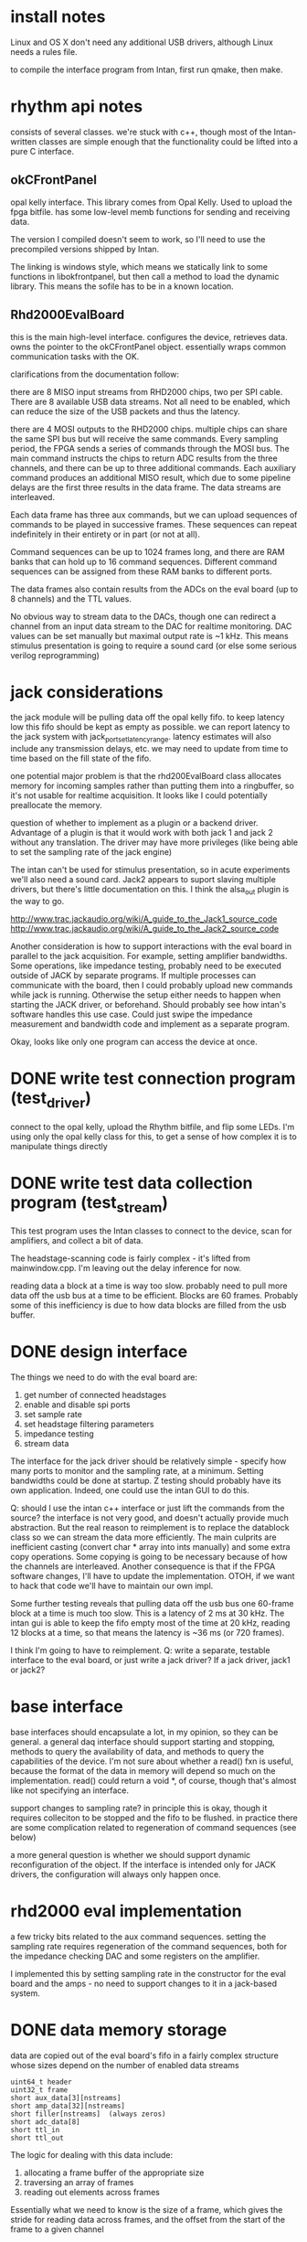 

* install notes

Linux and OS X don't need any additional USB drivers, although Linux needs a
rules file.

to compile the interface program from Intan, first run qmake, then make.

* rhythm api notes

consists of several classes. we're stuck with c++, though most of the
Intan-written classes are simple enough that the functionality could be lifted
into a pure C interface.

** okCFrontPanel

opal kelly interface. This library comes from Opal Kelly. Used to upload the
fpga bitfile. has some low-level memb functions for sending and receiving data.

The version I compiled doesn't seem to work, so I'll need to use the precompiled
versions shipped by Intan.

The linking is windows style, which means we statically link to some functions
in libokfrontpanel, but then call a method to load the dynamic library. This
means the sofile has to be in a known location.

** Rhd2000EvalBoard

this is the main high-level interface. configures the device, retrieves data.
owns the pointer to the okCFrontPanel object. essentially wraps common
communication tasks with the OK.

clarifications from the documentation follow:

there are 8 MISO input streams from RHD2000 chips, two per SPI cable. There are
8 available USB data streams.  Not all need to be enabled, which can reduce the
size of the USB packets and thus the latency.

there are 4 MOSI outputs to the RHD2000 chips. multiple chips can share the same
SPI bus but will receive the same commands.  Every sampling period, the FPGA
sends a series of commands through the MOSI bus.  The main command instructs the
chips to return ADC results from the three channels, and there can be up to
three additional commands.  Each auxiliary command produces an additional MISO
result, which due to some pipeline delays are the first three results in the
data frame.  The data streams are interleaved.

Each data frame has three aux commands, but we can upload sequences of commands
to be played in successive frames.  These sequences can repeat indefinitely in
their entirety or in part (or not at all).

Command sequences can be up to 1024 frames long, and there are RAM banks that
can hold up to 16 command sequences.  Different command sequences can be
assigned from these RAM banks to different ports.

The data frames also contain results from the ADCs on the eval board (up to 8
channels) and the TTL values.

No obvious way to stream data to the DACs, though one can redirect a channel
from an input data stream to the DAC for realtime monitoring. DAC values can be
set manually but maximal output rate is ~1 kHz. This means stimulus presentation
is going to require a sound card (or else some serious verilog reprogramming)

* jack considerations

the jack module will be pulling data off the opal kelly fifo.  to keep latency
low this fifo should be kept as empty as possible. we can report latency to the
jack system with jack_port_set_latency_range. latency estimates will also
include any transmission delays, etc.  we may need to update from time to time
based on the fill state of the fifo.

one potential major problem is that the rhd200EvalBoard class allocates memory
for incoming samples rather than putting them into a ringbuffer, so it's not
usable for realtime acquisition. It looks like I could potentially preallocate
the memory.

question of whether to implement as a plugin or a backend driver. Advantage of a
plugin is that it would work with both jack 1 and jack 2 without any
translation.  The driver may have more privileges (like being able to set the
sampling rate of the jack engine)

The intan can't be used for stimulus presentation, so in acute experiments we'll
also need a sound card. Jack2 appears to suport slaving multiple drivers, but
there's little documentation on this.  I think the alsa_out plugin is the way to
go.

http://www.trac.jackaudio.org/wiki/A_guide_to_the_Jack1_source_code
http://www.trac.jackaudio.org/wiki/A_guide_to_the_Jack2_source_code

Another consideration is how to support interactions with the eval board in
parallel to the jack acquisition. For example, setting amplifier bandwidths.
Some operations, like impedance testing, probably need to be executed outside of
JACK by separate programs. If multiple processes can communicate with the board,
then I could probably upload new commands while jack is running. Otherwise the
setup either needs to happen when starting the JACK driver, or beforehand.
Should probably see how intan's software handles this use case. Could just swipe
the impedance measurement and bandwidth code and implement as a separate
program.

Okay, looks like only one program can access the device at once.

* DONE write test connection program (test_driver)

connect to the opal kelly, upload the Rhythm bitfile, and flip some LEDs. I'm
using only the opal kelly class for this, to get a sense of how complex it is to
manipulate things directly

* DONE write test data collection program (test_stream)

This test program uses the Intan classes to connect to the device, scan for
amplifiers, and collect a bit of data.

The headstage-scanning code is fairly complex - it's lifted from mainwindow.cpp.
I'm leaving out the delay inference for now.

reading data a block at a time is way too slow.  probably need to pull more data
off the usb bus at a time to be efficient. Blocks are 60 frames.  Probably some
of this inefficiency is due to how data blocks are filled from the usb buffer.

* DONE design interface

The things we need to do with the eval board are:

1. get number of connected headstages
2. enable and disable spi ports
3. set sample rate
4. set headstage filtering parameters
5. impedance testing
6. stream data

The interface for the jack driver should be relatively simple - specify how many
ports to monitor and the sampling rate, at a minimum. Setting bandwidths could
be done at startup. Z testing should probably have its own application.  Indeed,
one could use the intan GUI to do this.

Q: should I use the intan c++ interface or just lift the commands from the
source? the interface is not very good, and doesn't actually provide much
abstraction. But the real reason to reimplement is to replace the datablock
class so we can stream the data more efficiently. The main culprits are
inefficient casting (convert char * array into ints manually) and some extra
copy operations.  Some copying is going to be necessary because of how the
channels are interleaved.  Another consequence is that if the FPGA software
changes, I'll have to update the implementation.  OTOH, if we want to hack that
code we'll have to maintain our own impl.

Some further testing reveals that pulling data off the usb bus one 60-frame
block at a time is much too slow.  This is a latency of 2 ms at 30 kHz.  The intan gui
is able to keep the fifo empty most of the time at 20 kHz, reading 12 blocks at
a time, so that means the latency is ~36 ms (or 720 frames).

I think I'm going to have to reimplement. Q: write a separate, testable
interface to the eval board, or just write a jack driver?  If a jack driver,
jack1 or jack2?


* base interface

base interfaces should encapsulate a lot, in my opinion, so they can be general.
a general daq interface should support starting and stopping, methods to query
the availability of data, and methods to query the capabilities of the device.
I'm not sure about whether a read() fxn is useful, because the format of the
data in memory will depend so much on the implementation.  read() could return a
void *, of course, though that's almost like not specifying an interface.

support changes to sampling rate? in principle this is okay, though it requires
colleciton to be stopped and the fifo to be flushed.  in practice there are some
complication related to regeneration of command sequences (see below)

a more general question is whether we should support dynamic reconfiguration of
the object.  If the interface is intended only for JACK drivers, the
configuration will always only happen once.

* rhd2000 eval implementation

a few tricky bits related to the aux command sequences.  setting the sampling
rate requires regeneration of the command sequences, both for the impedance
checking DAC and some registers on the amplifier.

I implemented this by setting sampling rate in the constructor for the eval
board and the amps - no need to support changes to it in a jack-based system.

* DONE data memory storage

data are copied out of the eval board's fifo in a fairly complex structure whose
sizes depend on the number of enabled data streams

: uint64_t header
: uint32_t frame
: short aux_data[3][nstreams]
: short amp_data[32][nstreams]
: short filler[nstreams]  (always zeros)
: short adc_data[8]
: short ttl_in
: short ttl_out

The logic for dealing with this data include:

1) allocating a frame buffer of the appropriate size
2) traversing an array of frames
3) reading out elements across frames

Essentially what we need to know is the size of a frame, which gives the stride
for reading data across frames, and the offset from the start of the frame to a
given channel

There's a discrepancy between my interpretation of the spec and the code in
rhd2000datablock.cpp: specificially, the auxiliary data comes first in the MISO
results.

another bit of weirdness - the aux data is shifted by a frame. is the first
frame corrupted?

p 9 in the manual states that "every MISO result received through the Rhythm
FPGA corresponds to the MOSI command sent three steps earlier" - so this
explains why the auxiliary data comes first, and also why the aux data is
delayed by a frame.

JACK will need the data as floating points, and the data will have to be read
out using strides. for the headstage data:

out[chan][t] : (buffer + 16 + (chan+3) * nstreams + stream + t * frame_size)

then for the eval board's adcs:

out[chan][t] = (buffer + 16 + 36 * nstreams + chan + t * frame_size)

there may be an especially efficient way to do the strides, though the
conversion to floating point prevents any kind of memcpy.

an additional complication is that we don't want to copy out data from amps that
are disabled.  one option would be to generate a lookup table that maps channels
to offset, which would be pretty fast to iterate through, and could be
regenerated whenever the user changes stream or amplifier activation state.

* TODO fix little-endian assumptions

The returned data is little-endian, which works fine reading things directly
into variables, but there should be some preprocessor macros for when the arch
is big-endian.

* DONE test different sampling rates

* DONE infer cable length

user can still set cable length manually

* DONE allow user to disable streams with active amps

* DONE allow user to set per-amplifier filter and amp power values

* DONE JACK driver parameters

user needs to set

1. sampling rate
2. period size
3. device serial (optional)
4. port configuration (A-D)
   1. enabled
   2. channels to use
   3. filter bandwidth
   4. dsp cutoff
   5. cable length
5. aux adc configuration
   1. channels to use

unfortunately JACK is fairly restrictive in how parameters are parsed; each
parameter has to be assigned a character, so I can't do a complex setup like
-A,c 0xffff to set the channel mask for port A.  Probably the best option is to
require a complete specification that's parsed, like -A 0 to disable, -A
0xffff,100,3000,1,3.0 to enable the first sixteen channels, set the bandwidth to
100-3000, dsp cutoff to 1, and cable length to 3.0.  It's a bit hacky but I
don't see any other options at the moment.

add to docs how to list usb devices

os x : system_profiler SPUSBDataType
linux: lsusb

* DONE JACK driver skeleton

writing this jack driver is a bit of a pain. The server code is exported as a shared
library, but the headers are not, so one either has to link into the jack
source or else build the driver in the jack source tree.

I'd sort of prefer to write the driver for jack 2, because the rhd code is in
C++, and the jack server headers have c++ syntax errors.  However, I can't get
jack 2 to compile for OS X, either with waf or with xcode.

we're unlikely to be using the software on macs, but maximum portability is good.

* DONE optimize xrun detection and handling

it's a little confusing how run_cycle is supposed to work. It clearly needs to
wait until there's enough data in the fifo to fill the port buffers. In my first
attempt, I just estimate the amount of time needed for sleep, then call read().
It takes about 3.8 ms to pull 1024 frames of data (106496 bytes) off the usb
bus. Scales with period size, but not linearly. At the USB 2.0 max rate of 39
MB/s, this much data should take 2.7 ms, so we're doing pretty well. The main
problem with doing it this way is that we use up precious RT thread time waiting
for the data to come over the bus. If this is a problem, switch to a threaded
model.

Two types of xruns can occur.  If the process cycle doesn't get back to
run_cycle in time, the fifo will start to accumulate frames (i.e. overrun). In
principle, JACK should detect when this is occurring by the fact that the time
between calls to run_cycle() are longer than a period.  The FIFO will start to
accumulate frames, but these will be consumed in subsequent cycle(s).

Underruns occur if the fifo fails to fill in time for the next process cycle.
This is calculated by comparing the time when the fifo is full with the time
that the cycle is supposed to start (period_usec plus the last cycle start).
This value is all over the place.  Possibly due to variability in response to
wire out queries.

Quick test indicates that polling the fifo takes 1.2 ms on average, which is
consistent with the range of underrun delays I'm seeing.  This is also
consistent with the published rate of 800 UpdateWireOut operations per second.

One idea would be to let the fifo run with a few frames (1.2 ms ~ 37 frames) as
a buffer. Of course that adds latency, and it only really helps if I use that
buffering to pre-emptively start transfer operations (i.e. add in the estimated
delay from the poll operation in the wait function).  This is probably only an
average case solution because the wireout operation is nondeterministic.

Further testing on polling and reading indicates that the worst-case scenarios
are pretty bad.  After reading 20,000 periods, I had max poll times of 21 ms and
max read times of 52 ms.

Threading the driver may help with reads, but not as much with polls.

** CANCELED add extra latency option

user specifies extra latency on the command line. After starting acquisition,
wait enough time for the fifo to fill that much. How to maintain that padding?

Option 1. Wait until fifo > period_size. In this case I have to wait one period
plus the padding before polling.  Quick test - fifo quickly empties, because the
next cycle is initiated immediately after sufficient samples are acquired.
The engine doesn't wait before initiating the next cycle.

** DONE check timestamp of returned data

this option takes advantage of the fact that the FPGA should behave
deterministically, so if we simply wait the appropriate amount of time on the
host there should be sufficient data in the FIFO. This can be checked by
verifying that the last frame's header is as expected (magic number, timestamp
corresponding to the number of frames). If it's not, there's been an underrun -
but that shouldn't happen anyway. This may hinge on usleep being sufficiently
precise.

this appears to work really well! should probably monitor the FIFO every so
often to update latency

* DONE handle opal kelly errors?

many of the okFrontPanel functions return error codes, which are not currently
handled.  Likewise, the driver functions probably need to have try/catch blocks
for calls into the rhd2000 interface.

okay - the only public methods that throw errors in evalboard are the
constructor, scan_ports(), set_sampling_rate(), and configure_port().  The latter two only
throw errors if they're called when the interface is running, so these are
really logic errors.  anyway, all these are called in a try block in the driver
initialization function, so there shouldn't be any uncaught exceptions.

most of the other okFrontPanel calls don't return useful error codes, so they
can be ignored

* DEFERRED do impedance testing?
  - State "DEFERRED"   from "TODO"       [2013-05-02 Thu 16:46] \\
    for now, use intan's interface

* DONE add latency callback

* TODO [#C] maybe poll fifo to estimate upper end of latency

this is a bit tricky because we don't want to introduce an xrun by testing
latency! And there will be some uncertainty about the returned value, because of
the delay involved in the roundtrip wireout query.

* DONE add hardware monitoring

this is implemented a little hackily. basically we label the ports that support
hardware monitoring with a port flag, and then do something in the
driver->write() function to get the hardware to monitor the port. for the eval
board this is somewhat complicated by the fact that there's only 8 available
monitor ports, and each port can only monitor one channel. one option is simply
to iterate through the ports and assign each one that's requested monitoring to
the next available dac.

ultimately the best option is probably to do the monitoring in software.

* TODO use aux ADCs on RHD2000 more intelligently

right now I'm not really using one of the aux command slots, and the second
command slot is splitting its time between the ADCs and the temperature and
supply voltage readings, so the effective sampling rate on these inputs is not
the same as the amplifier. It might be nice to dedicate one of the aux command
slots to sampling one of the ADCs at full sampling rate.

* DONE document evalboard class
* DONE better error messages for bad filtering values

relevant functions now throw errors

* DONE fix buffer size callback

didn't need to start and stop acquisition
* DONE load bitfile from jack directory

could set a compile time variable, but I'm just going to force the user to set JACK_DRIVER_DIR

* DONE installation instructions for debian

Need 7.0+ (wheezy)

** DONE realtime kernel?

: wget -O /etc/apt/sources.list.d/pengutronix.list http://debian.pengutronix.de/debian/pengutronix.list
: apt-get -q update
: apt-get -q --allow-unauthenticated install pengutronix-archive-keyring
: apt-get -q update

** DONE install jackd

: apt-get install jackd1 libjack-dev
: apt-get source jackd1
* DONE test realtime patch on modeln
* DONE test alsa_out with intan driver

generates a fair number of xruns - 284 over about 12 hours.  There's also quite
a bit of drift as the resampler adjusts itself.  Running a delay test between
the sound card output and the intan input indicates that the delay shifts
steadily downward and then eventually causes an xrun.

* DONE compare output to intan's program

** DONE fix scaling of samples from RHD2000

these are sent as unsigned shorts, so the midpoint has to be subtracted off.
there's an option to send data as twos complement, but this seems simple enough.

** DONE verify that noisy channels are noisy in jack

currently channel 16 is attached to a long wire and picks up a nice 60 Hz
signal, so can verify that mapping/scaling is correct by looking for this in the
jack signal.  although this is clearly noisier than other channels, it's not as
noisy as I'd expect.  One problem is that yass isn't really set up for this kind
of visualization

double-checked that registers are being set correctly.  the printed values for
resistors in their small test program are different from the ones that are
actually used to set the cutoffs (and also somewhat different from what's in the
published table)

still some big differences with intan data. Theirs has a fairly dramatic settle
within the first 1000 samples or so, and there's a strong 60 Hz signal on
channel 17.  Mine has a very sharp settle and the noise is overall much less.

the registers are identical during their config and mine, with the exception of
zcheck dac power.  try turning that on

some other discrepances - temp sensor 2 was disabled instead of 1.

still the same. it's starting to look like a problem in the conversion
code...nope, the values are being read out of the buffer correctly. wft! any
other differences?

1. not putting a waveform into the DAC register
2. dsp settle in fpga is true! this might be it

yes. one bit off. geez.

* DONE track down xruns

getting infrequent underruns. the corruption appears to occur in the first
frame, which implies that it's actually the previous period that was bad, and
thus that the failure occurred in the last frame but after the magic # and
timestamp. Probably this is caused by very slight differences in the system and
FPGA clock. Query the fifo state immediately after reading shows that it creeps
down from ~170 extra frames to around 11 at which point the xrun occurs. The
host isn't waiting quite long enough, so it eats extra frames in the FIFO.

So, need to do something to deal with small clock rate differences.  Ironically
this seems to be more a problem with the RT kernel.  Probably with the normal
kernel there is enough preemption by the kernel to compensate for the creep.
But on average you would still expect to see the same behavior.

I wonder if this is the cause for the creep I was observing when trying to use
the alsa_out plugin.

Right now the algorithm (which is in rhd2k_run_cycle) comprises the following steps

1. check time entering the function.
2. compare time to last cycle start and sleep until the start of the next cycle.
3. read the expected number of frames from the FIFO
4. increment the cycle start time
5. validate the data

What if instead I base the amount of time to wait off a query to the FIFO? The
FIFO state will always be an underestimate because of the USB latency, so
waiting the indicated amount of time and then optimistically reading should be
safe. The danger is from big latency spikes, although this is probably very
unlikely with the RT kernel.

Okay, this appears to fix the problem. FIFO fill state remains nearly constant.
Tried a run with alsa_out and the delay seems to stabilize quite nicely (using
jack_iodelay). Will let this run overnight.

: head -n -5 delaystats2 | awk '{print NR,$3}' | gnuplot -p -e 'plot "-" title "delay"'

After about 50000 time units (which look to be about 250 ms each, so about 3
hours), the delay estimates become unstable, cycling between 61.0 to 62.6 ms.
Stopping iodelay and restarting leads to similar behavior, suggesting that this
is happening inside iodelay rather than alsa_out.  Try running alsa_out and
outputting diagnostic instead.

: awk '/res/{print NR,$2}' alsaout.log | sed 's/,//' | gnuplot -p -e 'plot "-" title "resamp"'

This value wanders around a bit but does seem to asymptotically stabilize. Diffs
are on the order of 1e-3 for the first few seconds and then 1e-4 thereafter.
Running alsa_out with a lower value for the control clamp seems to improve the
rate of convergence:

: alsa_out -d hw:1 -r 32000 -C 5

* TODO more delay testing

[2013-08-15 Thu] see test_delay.sh for setup

Run for several hours. At around 10000 data points (not sure how lnog this is),
the delay estimates start to cycle (as noted above). These cycles correspond to
changes in the alsa_out res (which I think is the ratio of sampling rates) and
similar cycles in the offset (which I think is proably the difference in sample
counts between the jack and alsa clocks. The res switches between 1.0066763,
which is too slow, leading to an accumulation of positive offsets, and
1.0066760, which is too slow, leading to an accumulation of negative offsets.
The correct value is closer to 1.0066762

The offset measurements from the DLL are quite noise, in contrast to the delay
measures. This reflects the smoothing effects of the DLL. The delay measurement
is really only going to depend on the cumulative effects of the resampling
ratio.

Killed jack_iodelay around 23000, which caused an xrun and therefore a reset of
the acquisition process.  Unclear to me why this is unstable. One possibility is that
the intan FIFO is starting to fill up, although the fact that I check the buffer
fill state at the start of every cycle should prevent this.

Patched jack_rhd2k_driver.cpp to print fifo fill state (at the beginning of the
cycle). Restart the delay test. Not sure I really need to run iodelay, but it
can't hurt. This run was much the same, with some kind of reset occurring
acround 10000. It wasn't associated with an xrun.

Third run, try with the alternative alsa/jack bridge "zita". Nominal delay is
longer, but zita doesn't set its latency in the jack engine so this is not
surprising.  Appears to converge faster, with delay variance around 0.05 ms. We
do get some brief spikes around 1200. Let this run over the weekend.

[2013-08-19 Mon] Results from weekend run. No xruns, but 201 delayed process
cycles. Haven't seen this kind of error before, unclear if it's related to the
resampling or not. Also not sure if I'm handling the error correctly. Delay
stats are quite stable. Fairly frequent spikes from 87.8 to 87.9 ms, and then a
few big outliers. Fifo fill state is stable around 205, with some infrequent
dips to 180. This is definitely more stable than alsa_out, and the CPU and RT
load are much lower too.

However, I don't like the fact that the loop error spikes to about -6 or -8
every so often (about every 300 s). These spikes are associated with spikes in
the delay, which range between 1-4 samples but can sometimes be much larger (15
in one case from the last 13 hours of run time).

* TODO stress test

basic operation:

: JACK_DRIVER_DIR=driver jackd -v -d rhd2000 -A 0x1ffff,0.1,3000 > jackd.log 2>&1 &
: alsa_out -v -r 32000 -C 5 > alsaout.log &
: yass -name yass1 &  # configured to display channels 0-7 plus aux in
: yass -name yass2 &  # displays channels 8-16

jill:

: jrecord -C jrecord_full.ini -t stress_test.arf
: jstim -g 5 -o alsa_out:playback_1 -o alsa_out:playback_2 -e jrecord:trig_in -l -S ../jill/test_wav/*ref*wav

